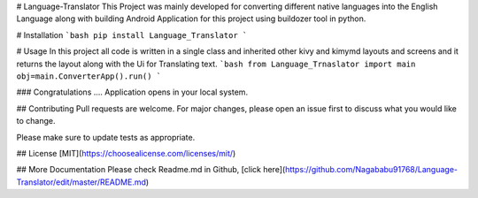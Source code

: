 # Language-Translator
This Project was mainly developed for converting different native languages into the English Language along with building Android Application for this project using     buildozer tool in python.
 
# Installation 
```bash
pip install Language_Translator
```

# Usage
In this project all code is written in a single class and inherited other kivy and kimymd layouts and screens and it returns the layout along with the Ui for Translating text.
```bash
from Language_Trnaslator import main
obj=main.ConverterApp().run()
```
  
### Congratulations .... Application opens in your local system.
  
## Contributing
Pull requests are welcome. For major changes, please open an issue first to discuss what you would like to change.

Please make sure to update tests as appropriate.

## License
[MIT](https://choosealicense.com/licenses/mit/)

## More Documentation
Please check Readme.md in Github, [click here](https://github.com/Nagababu91768/Language-Translator/edit/master/README.md)
